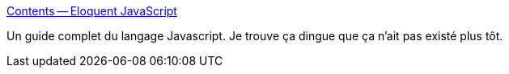 :jbake-type: post
:jbake-status: published
:jbake-title: Contents -- Eloquent JavaScript
:jbake-tags: développement,documentation,ebook,javascript,guide,langage,online,oop,programming,reference,_mois_janv.,_année_2008
:jbake-date: 2008-01-22
:jbake-depth: ../
:jbake-uri: shaarli/1201015422000.adoc
:jbake-source: https://nicolas-delsaux.hd.free.fr/Shaarli?searchterm=http%3A%2F%2Feloquentjavascript.net%2Fcontents.html&searchtags=d%C3%A9veloppement+documentation+ebook+javascript+guide+langage+online+oop+programming+reference+_mois_janv.+_ann%C3%A9e_2008
:jbake-style: shaarli

http://eloquentjavascript.net/contents.html[Contents -- Eloquent JavaScript]

Un guide complet du langage Javascript. Je trouve ça dingue que ça n'ait pas existé plus tôt.
